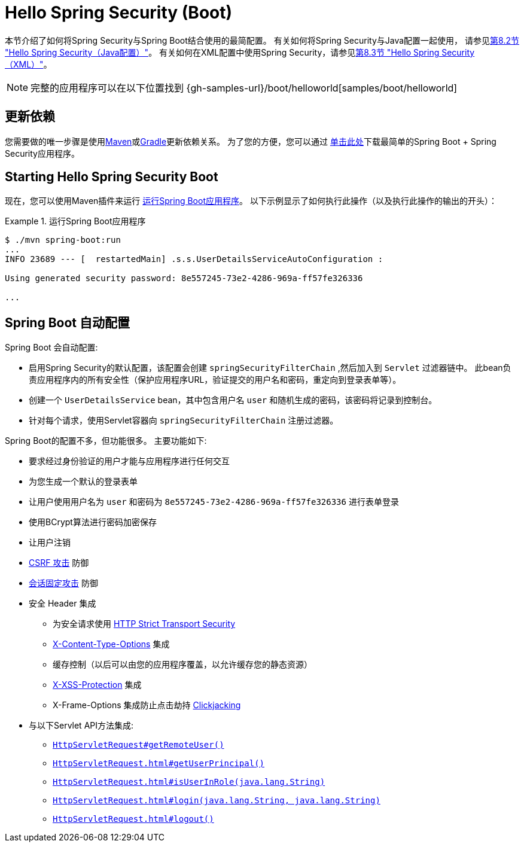 [[servlet-hello-boot]]
= Hello Spring Security (Boot)

本节介绍了如何将Spring Security与Spring Boot结合使用的最简配置。 有关如何将Spring Security与Java配置一起使用，
请参见<<servlet-hello-jc,第8.2节 "Hello Spring Security（Java配置）">>。
有关如何在XML配置中使用Spring Security，请参见<<servlet-hello-xml,第8.3节 "Hello Spring Security（XML）">>。

NOTE: 完整的应用程序可以在以下位置找到 {gh-samples-url}/boot/helloworld[samples/boot/helloworld]

[[servlet-hello-boot-dependencies]]
== 更新依赖

您需要做的唯一步骤是使用<<getting-maven-boot,Maven>>或<<getting-gradle-boot,Gradle>>更新依赖关系。 为了您的方便，您可以通过 https://start.spring.io/starter.zip?type=maven-project&language=java&bootVersion=2.1.2.RELEASE&baseDir=hello-spring-security&groupId=sample&artifactId=sample&name=hello-spring-security&description=Demo+project+for+Spring+Boot&packageName=sample&packaging=jar&javaVersion=1.8&autocomplete=&style=security&style=web&generate-project=[单击此处]下载最简单的Spring Boot + Spring Security应用程序。

== Starting Hello Spring Security Boot

现在，您可以使用Maven插件来运行 https://docs.spring.io/spring-boot/docs/current/reference/htmlsingle/#using-boot-running-with-the-maven-plugin[运行Spring Boot应用程序]。 以下示例显示了如何执行此操作（以及执行此操作的输出的开头）：

.运行Spring Boot应用程序
====
[source,bash]
----
$ ./mvn spring-boot:run
...
INFO 23689 --- [  restartedMain] .s.s.UserDetailsServiceAutoConfiguration :

Using generated security password: 8e557245-73e2-4286-969a-ff57fe326336

...
----
====


[[servlet-hello-boot-auto-configuration]]
== Spring Boot 自动配置

Spring Boot 会自动配置:

* 启用Spring Security的默认配置，该配置会创建 `springSecurityFilterChain` ,然后加入到 `Servlet` 过滤器链中。 此bean负责应用程序内的所有安全性（保护应用程序URL，验证提交的用户名和密码，重定向到登录表单等）。
* 创建一个 `UserDetailsService` bean，其中包含用户名 `user` 和随机生成的密码，该密码将记录到控制台。
* 针对每个请求，使用Servlet容器向 `springSecurityFilterChain` 注册过滤器。

Spring Boot的配置不多，但功能很多。
主要功能如下:

* 要求经过身份验证的用户才能与应用程序进行任何交互
* 为您生成一个默认的登录表单
* 让用户使用用户名为 `user` 和密码为 `8e557245-73e2-4286-969a-ff57fe326336` 进行表单登录
* 使用BCrypt算法进行密码加密保存
* 让用户注销
* https://en.wikipedia.org/wiki/Cross-site_request_forgery[CSRF 攻击] 防御
* https://en.wikipedia.org/wiki/Session_fixation[会话固定攻击] 防御
* 安全 Header 集成
** 为安全请求使用 https://en.wikipedia.org/wiki/HTTP_Strict_Transport_Security[HTTP Strict Transport Security]
** https://msdn.microsoft.com/en-us/library/ie/gg622941(v=vs.85).aspx[X-Content-Type-Options] 集成
** 缓存控制（以后可以由您的应用程序覆盖，以允许缓存您的静态资源）
** https://msdn.microsoft.com/en-us/library/dd565647(v=vs.85).aspx[X-XSS-Protection] 集成
** X-Frame-Options 集成防止点击劫持 https://en.wikipedia.org/wiki/Clickjacking[Clickjacking]
* 与以下Servlet API方法集成:
** https://docs.oracle.com/javaee/6/api/javax/servlet/http/HttpServletRequest.html#getRemoteUser()[`HttpServletRequest#getRemoteUser()`]
** https://docs.oracle.com/javaee/6/api/javax/servlet/http/HttpServletRequest.html#getUserPrincipal()[`HttpServletRequest.html#getUserPrincipal()`]
** https://docs.oracle.com/javaee/6/api/javax/servlet/http/HttpServletRequest.html#isUserInRole(java.lang.String)[`HttpServletRequest.html#isUserInRole(java.lang.String)`]
** https://docs.oracle.com/javaee/6/api/javax/servlet/http/HttpServletRequest.html#login(java.lang.String,%20java.lang.String)[`HttpServletRequest.html#login(java.lang.String, java.lang.String)`]
** https://docs.oracle.com/javaee/6/api/javax/servlet/http/HttpServletRequest.html#logout()[`HttpServletRequest.html#logout()`]
